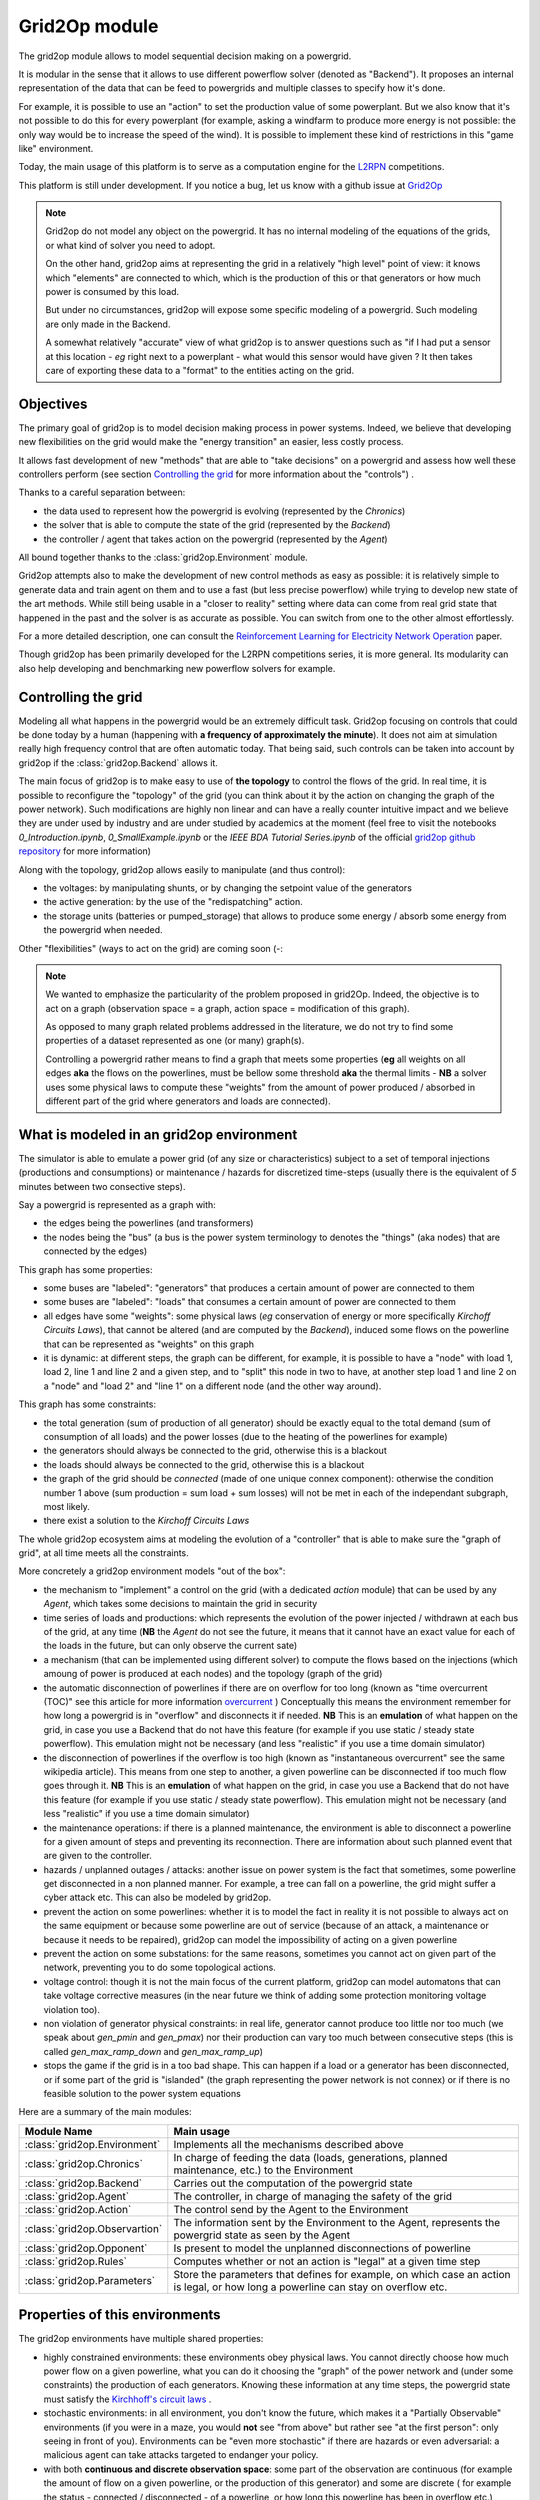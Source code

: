 .. module:: grid2op
.. _grid2op-module:

Grid2Op module
===================================
The grid2op module allows to model sequential decision making on a powergrid.

It is modular in the sense that it allows to use different powerflow solver (denoted as "Backend").
It proposes an internal representation
of the data that can be feed to powergrids and multiple classes to specify how it's done.

For example, it is possible to use an "action" to set the production value of some powerplant. But we
also know that it's not possible to do this for every powerplant (for example, asking a windfarm to produce more
energy is not possible: the only way would be to increase the speed of the wind). It is possible to implement
these kind of restrictions in this "game like" environment.

Today, the main usage of this platform is to serve as a computation engine for the `L2RPN <www.l2rpn.chalearn.com>`_
competitions.

This platform is still under development. If you notice a bug, let us know with a github issue at
`Grid2Op <https://github.com/rte-france/Grid2Op>`_

.. note:: Grid2op do not model any object on the powergrid. It has no internal modeling of the equations of the
    grids, or what kind of solver you need to adopt.

    On the other hand, grid2op aims at representing the grid in a relatively "high level" point of view: it knows
    which "elements" are connected to which, which is the production of this or that generators or how much power
    is consumed by this load.

    But under no circumstances, grid2op will expose some specific modeling of a powergrid. Such modeling are
    only made in the Backend.

    A somewhat relatively "accurate" view of what grid2op is to answer questions such as "if I had put a sensor at this
    location - *eg* right next to a powerplant - what would this sensor would have given ? It then takes care
    of exporting these data to a "format" to the entities acting on the grid.


Objectives
-----------
The primary goal of grid2op is to model decision making process in power systems. Indeed, we believe that developing
new flexibilities on the grid would make the
"energy transition" an easier, less costly process.

It allows fast development of new "methods" that are able to "take decisions" on a powergrid and assess how
well these controllers perform (see section `Controlling the grid`_ for more information about the "controls") .

Thanks to a careful separation between:

- the data used to represent how the powergrid is evolving (represented by the `Chronics`)
- the solver that is able to compute the state of the grid (represented by the `Backend`)
- the controller / agent that takes action on the powergrid (represented by the `Agent`)

All bound together thanks to the :class:`grid2op.Environment` module.

Grid2op attempts also to make the development of new control methods as easy as possible: it is relatively simple
to generate data and train agent on them and to use a fast (but less precise powerflow) while trying
to develop new state of the art methods. While still being usable in a "closer to reality" setting where data
can come from real grid state that happened in the past and the solver is as accurate as possible. You can switch
from one to the other almost effortlessly.

For a more detailed description, one can consult the
`Reinforcement Learning for Electricity Network Operation <https://arxiv.org/abs/2003.07339>`_
paper.

Though grid2op has been primarily developed for the L2RPN competitions series, it is more general. Its modularity
can also help developing and benchmarking new powerflow solvers for example.

Controlling the grid
--------------------
Modeling all what happens in the powergrid would be an extremely difficult task. Grid2op focusing on controls
that could be done today by a human (happening with **a frequency of approximately the minute**). It does not
aim at simulation really high frequency control that are often automatic today. That being said, such controls
can be taken into account by grid2op if the :class:`grid2op.Backend` allows it.

The main focus of grid2op is to make easy to use of **the topology** to control the flows of the grid.
In real time, it is possible to reconfigure the "topology" of the grid (you can think about it
by the action on changing the graph of the power network). Such modifications are highly non linear
and can have a really counter intuitive impact and we believe they are under used by industry and are under studied
by academics at the moment
(feel free to visit the notebooks `0_Introduction.ipynb`,
`0_SmallExample.ipynb` or the `IEEE BDA Tutorial Series.ipynb` of the official
`grid2op github repository <https://github.com/BDonnot/Grid2Op/tree/master/getting_started>`_ for more information)

Along with the topology, grid2op allows easily to manipulate (and thus control):

- the voltages: by manipulating shunts, or by changing the setpoint value of the generators
- the active generation: by the use of the "redispatching" action.
- the storage units (batteries or pumped_storage) that allows to produce some energy / absorb some energy from the
  powergrid when needed.

Other "flexibilities" (ways to act on the grid) are coming soon (-:

.. note:: We wanted to emphasize the particularity of the problem proposed in grid2Op.
    Indeed, the objective is to act on a graph (observation space = a graph, action space = modification of this graph).

    As opposed to many graph related problems addressed in the literature, we do not try to find some properties of a
    dataset represented as one (or many) graph(s).

    Controlling a powergrid rather means to find a graph that meets some properties (**eg** all weights on all
    edges **aka** the flows on the powerlines, must be bellow some threshold **aka** the thermal limits - **NB** a
    solver uses some physical laws to compute these "weights" from the amount of power produced / absorbed in
    different part of the grid where generators and loads are connected).

What is modeled in an grid2op environment
-----------------------------------------
The simulator is able to emulate a power grid (of any size or characteristics) subject to a set of
temporal injections (productions and consumptions) or maintenance / hazards for discretized
time-steps (usually there is the equivalent of *5* minutes between two consective steps).

Say a powergrid is represented as a graph with:

- the edges being the powerlines (and transformers)
- the nodes being the "bus" (a bus is the power system terminology to denotes the "things" (aka nodes) that are
  connected by the edges)

This graph has some properties:

- some buses are "labeled": "generators" that produces a certain amount of power are connected to them
- some buses are "labeled": "loads" that consumes a certain amount of power are connected to them
- all edges have some  "weights": some physical laws (*eg* conservation of energy or more specifically
  `Kirchoff Circuits Laws`), that cannot be altered (and are computed by the `Backend`), induced some flows on
  the powerline that can be represented as "weights" on this graph
- it is dynamic: at different steps, the graph can be different, for example, it is possible to have a "node" with
  load 1, load 2, line 1 and line 2 and a given step, and to "split" this node in two to have, at another step
  load 1 and line 2 on a "node" and "load 2" and "line 1" on a different node (and the other way around).

This graph has some constraints:

- the total generation (sum of production of all generator) should be exactly equal to the
  total demand (sum of consumption of all loads) and the power losses (due to the heating of the powerlines for
  example)
- the generators should always be connected to the grid, otherwise this is a blackout
- the loads should always be connected to the grid, otherwise this is a blackout
- the graph of the grid should be `connected` (made of one unique connex component): otherwise the condition number
  1 above (sum production = sum load + sum losses) will not be met in each of the independant subgraph, most likely.
- there exist a solution to the `Kirchoff Circuits Laws`

The whole grid2op ecosystem aims at modeling the evolution of a "controller" that is able to make sure the
"graph of grid", at all time meets all the constraints.

More concretely a grid2op environment models "out of the box":

- the mechanism to "implement" a control on the grid (with a dedicated `action` module) that can be used by any
  `Agent`, which takes some decisions to maintain the grid in security
- time series of loads and productions: which represents the evolution of the power injected / withdrawn
  at each bus of the grid, at any time (**NB** the `Agent` do not see the future, it means that it cannot have an
  exact value for each of the loads in the future, but can only observe the current sate)
- a mechanism (that can be implemented using different solver) to compute the flows based on the injections (which
  amoung of power is produced at each nodes) and the topology (graph of the grid)
- the automatic disconnection of powerlines if there are on overflow for too long (known as "time overcurrent (TOC)" see
  this article for more information
  `overcurrent <https://en.wikipedia.org/wiki/Power_system_protection#Overload_and_back-up_for_distance_(overcurrent)>`_ )
  Conceptually this means the environment remember for how long a powergrid is in "overflow" and disconnects it
  if needed. **NB** This is an **emulation** of what happen on the grid, in case you use a Backend that do not have
  this feature (for example if you use static / steady state powerflow). This emulation might not be necessary (and
  less "realistic" if you use a time domain simulator)
- the disconnection of powerlines if the overflow is too high (known as "instantaneous overcurrent" see the same
  wikipedia article). This means from one step to another, a given powerline can be disconnected if too much
  flow goes through it. **NB** This is an **emulation** of what happen on the grid, in case you use a Backend that do not have
  this feature (for example if you use static / steady state powerflow). This emulation might not be necessary (and
  less "realistic" if you use a time domain simulator)
- the maintenance operations: if there is a planned maintenance, the environment is able to disconnect a powerline
  for a given amount of steps and preventing its reconnection. There are information about such planned event
  that are given to the controller.
- hazards / unplanned outages / attacks: another issue on power system is the fact that sometimes, some powerline
  get disconnected in a non planned manner. For example, a tree can fall on a powerline, the grid might suffer
  a cyber attack etc. This can also be modeled by grid2op.
- prevent the action on some powerlines: whether it is to model the fact in reality it is not possible to always
  act on the same equipment or because some powerline are out of service (because of an attack, a maintenance
  or because it needs to be repaired), grid2op can model the impossibility
  of acting on a given powerline
- prevent the action on some substations: for the same reasons, sometimes you cannot act on given part of
  the network, preventing you to do some topological actions.
- voltage control: though it is not the main focus of the current platform, grid2op can model automatons that
  can take voltage corrective measures (in the near future we think of adding some protection monitoring
  voltage violation too).
- non violation of generator physical constraints: in real life, generator cannot produce too little nor too much
  (we speak about `gen_pmin` and `gen_pmax`) nor their production can vary too much between consecutive
  steps (this is called `gen_max_ramp_down` and `gen_max_ramp_up`)
- stops the game if the grid is in a too bad shape. This can happen if a load or a generator has been disconnected,
  or if some part of the grid is "islanded" (the graph representing the power network is not connex) or if there is
  no feasible solution to the power system equations

Here are a summary of the main modules:

=============================  =========================================================================================
Module Name                    Main usage
=============================  =========================================================================================
:class:`grid2op.Environment`   Implements all the mechanisms described above
:class:`grid2op.Chronics`      In charge of feeding the data (loads, generations, planned maintenance, etc.) to the Environment
:class:`grid2op.Backend`       Carries out the computation of the powergrid state
:class:`grid2op.Agent`         The controller, in charge of managing the safety of the grid
:class:`grid2op.Action`        The control send by the Agent to the Environment
:class:`grid2op.Observartion`  The information sent by the Environment to the Agent, represents the powergrid state as seen by the Agent
:class:`grid2op.Opponent`      Is present to model the unplanned disconnections of powerline
:class:`grid2op.Rules`         Computes whether or not an action is "legal" at a given time step
:class:`grid2op.Parameters`    Store the parameters that defines for example, on which case an action is legal, or how long a powerline can stay on overflow etc.
=============================  =========================================================================================

Properties of this environments
-------------------------------
The grid2op environments have multiple shared properties:

- highly constrained environments: these environments obey physical laws. You cannot directly choose how much
  power flow on a given powerline, what you can do it choosing the "graph" of the power network and (under some
  constraints) the production of each generators. Knowing these information at any time steps, the powergrid state
  must satisfy the `Kirchhoff's circuit laws <https://en.wikipedia.org/wiki/Kirchhoff%27s_circuit_laws>`_ .
- stochastic environments: in all environment, you don't know the future, which makes it a "Partially
  Observable" environments (if you were in a maze, you would **not** see "from above" but rather see "at the first
  person": only seeing in front of you).
  Environments can be "even more stochastic" if there are hazards or even adversarial: a malicious agent can take
  attacks targeted to endanger your policy.
- with both **continuous and discrete observation space**: some part of the observation are continuous (for example
  the amount of flow on a given powerline, or the production of this generator) and some are discrete (
  for example the status - connected / disconnected - of a powerline, or how long this powerline
  has been in overflow etc.)
- with **both continuous and discrete action space**: the preferred type of action is the topology, which is
  represented as a discrete type of action (*eg* you can either connect / disconnect a powerline) but there exist
  also some continuous actions (for example you can adjust in real time the production of a set of generators)
- dynamic graph manipulation: power network can be modeled as graphs. In these environments both the observation
  **and the action** are focused on graph. The observation contains the complete state of the grid, including
  the "topology" (you can think of it a its graph) and actions are focused on adapting this graph to make
  the grid as robust and secure as possible. **NB** As opposed to most problem in the literature, where
  you need to find some properties (label of of the edges or the nodes, etc.) in grid2op you need
  to find a graph that meets some properties: find a graph that meets constraints on its edges and its nodes.
- strong emphasis on **safety** and **security**: power system are highly critical system (who would want to
  short circuit a powerplant? Or causing a blackout preventing an hospital to cure the patients?) and as such it is
  critical that the controls keep the powergrid safe in all circumstances.

Disclaimer
-----------
Grid2op is a research testbed platform, it shall not be use in "production" for any kind of application.


Going further
--------------
To get started into the grid2op ecosystem, we made a set of notebooks
that are available, without any installation thanks to
`Binder <https://mybinder.org/v2/gh/rte-france/Grid2Op/master>`_ . Feel free to visit the "getting_started" page for
more information and a detailed tour about the issue that grid2op tries to address.

.. note:: As of writing (december 2020) most of these notebooks focus on the "agent" part of grid2op. We would welcome
    any contribution to better explain the other aspect of this platform.
